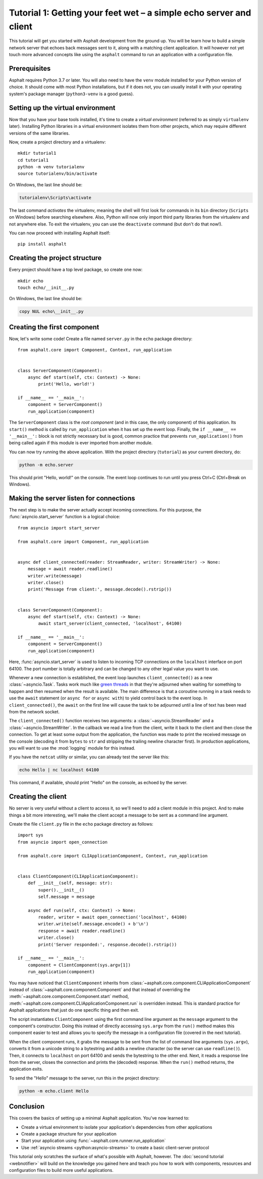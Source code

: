 Tutorial 1: Getting your feet wet – a simple echo server and client
===================================================================

This tutorial will get you started with Asphalt development from the ground up.
You will be learn how to build a simple network server that echoes back messages sent to it, along
with a matching client application. It will however not yet touch more advanced concepts like
using the ``asphalt`` command to run an application with a configuration file.

Prerequisites
-------------

Asphalt requires Python 3.7 or later. You will also need to have the ``venv`` module installed
for your Python version of choice. It should come with most Python installations, but if it does
not, you can usually install it with your operating system's package manager (``python3-venv`` is a
good guess).

Setting up the virtual environment
----------------------------------

.. highlight:: bash

Now that you have your base tools installed, it's time to create a *virtual environment* (referred
to as simply ``virtualenv`` later). Installing Python libraries in a virtual environment isolates
them from other projects, which may require different versions of the same libraries.

Now, create a project directory and a virtualenv::

    mkdir tutorial1
    cd tutorial1
    python -m venv tutorialenv
    source tutorialenv/bin/activate

On Windows, the last line should be:

.. code-block:: doscon

   tutorialenv\Scripts\activate

The last command *activates* the virtualenv, meaning the shell will first look for commands in
its ``bin`` directory (``Scripts`` on Windows) before searching elsewhere. Also, Python will
now only import third party libraries from the virtualenv and not anywhere else. To exit the
virtualenv, you can use the ``deactivate`` command (but don't do that now!).

You can now proceed with installing Asphalt itself::

    pip install asphalt

Creating the project structure
------------------------------

Every project should have a top level package, so create one now::

    mkdir echo
    touch echo/__init__.py

On Windows, the last line should be:

.. code-block:: doscon

    copy NUL echo\__init__.py

Creating the first component
----------------------------

Now, let's write some code! Create a file named ``server.py`` in the ``echo`` package directory::

    from asphalt.core import Component, Context, run_application


    class ServerComponent(Component):
        async def start(self, ctx: Context) -> None:
            print('Hello, world!')

    if __name__ == '__main__':
        component = ServerComponent()
        run_application(component)

The ``ServerComponent`` class is the *root component* (and in this case, the only component) of
this application. Its ``start()`` method is called by ``run_application`` when it has
set up the event loop. Finally, the ``if __name__ == '__main__':`` block is not strictly necessary
but is good, common practice that prevents ``run_application()`` from being called again if this
module is ever imported from another module.

You can now try running the above application. With the project directory (``tutorial``) as your
current directory, do:

.. code-block:: bash

    python -m echo.server

This should print "Hello, world!" on the console. The event loop continues to run until you press
Ctrl+C (Ctrl+Break on Windows).

Making the server listen for connections
----------------------------------------

The next step is to make the server actually accept incoming connections.
For this purpose, the :func:`asyncio.start_server` function is a logical choice::

    from asyncio import start_server

    from asphalt.core import Component, run_application


    async def client_connected(reader: StreamReader, writer: StreamWriter) -> None:
        message = await reader.readline()
        writer.write(message)
        writer.close()
        print('Message from client:', message.decode().rstrip())


    class ServerComponent(Component):
        async def start(self, ctx: Context) -> None:
            await start_server(client_connected, 'localhost', 64100)

    if __name__ == '__main__':
        component = ServerComponent()
        run_application(component)

Here, :func:`asyncio.start_server` is used to listen to incoming TCP connections on the
``localhost`` interface on port 64100. The port number is totally arbitrary and can be changed to
any other legal value you want to use.

Whenever a new connection is established, the event loop launches ``client_connected()`` as a new
:class:`~asyncio.Task`. Tasks work much like `green threads`_ in that they're adjourned when
waiting for something to happen and then resumed when the result is available. The main difference
is that a coroutine running in a task needs to use the ``await`` statement (or ``async for`` or
``async with``) to yield control back to the event loop. In ``client_connected()``, the ``await``
on the first line will cause the task to be adjourned until a line of text has been read from the
network socket.

The ``client_connected()`` function receives two arguments: a :class:`~asyncio.StreamReader` and
a :class:`~asyncio.StreamWriter`. In the callback we read a line from the client, write it back to
the client and then close the connection. To get at least some output from the application, the
function was made to print the received message on the console (decoding it from ``bytes`` to
``str`` and stripping the trailing newline character first). In production applications, you will
want to use the :mod:`logging` module for this instead.

If you have the ``netcat`` utility or similar, you can already test the server like this:

.. code-block:: bash

    echo Hello | nc localhost 64100

This command, if available, should print "Hello" on the console, as echoed by the server.

.. _green threads: https://en.wikipedia.org/wiki/Green_threads

Creating the client
-------------------

No server is very useful without a client to access it, so we'll need to add a client module in
this project. And to make things a bit more interesting, we'll make the client accept a message to
be sent as a command line argument.

Create the file ``client.py`` file in the ``echo`` package directory as follows::

    import sys
    from asyncio import open_connection

    from asphalt.core import CLIApplicationComponent, Context, run_application


    class ClientComponent(CLIApplicationComponent):
        def __init__(self, message: str):
            super().__init__()
            self.message = message

        async def run(self, ctx: Context) -> None:
            reader, writer = await open_connection('localhost', 64100)
            writer.write(self.message.encode() + b'\n')
            response = await reader.readline()
            writer.close()
            print('Server responded:', response.decode().rstrip())

    if __name__ == '__main__':
        component = ClientComponent(sys.argv[1])
        run_application(component)

You may have noticed that ``ClientComponent`` inherits from
:class:`~asphalt.core.component.CLIApplicationComponent` instead of
:class:`~asphalt.core.component.Component` and that instead of overriding the
:meth:`~asphalt.core.component.Component.start` method,
:meth:`~asphalt.core.component.CLIApplicationComponent.run` is overridden instead.
This is standard practice for Asphalt applications that just do one specific thing and then exit.

The script instantiates ``ClientComponent`` using the first command line argument as the
``message`` argument to the component's constructor. Doing this instead of directly accessing
``sys.argv`` from the ``run()`` method makes this component easier to test and allows you to
specify the message in a configuration file (covered in the next tutorial).

When the client component runs, it grabs the message to be sent from the list of command line
arguments (``sys.argv``), converts it from a unicode string to a bytestring and adds a newline
character (so the server can use ``readline()``). Then, it connects to ``localhost`` on port 64100
and sends the bytestring to the other end. Next, it reads a response line from the server, closes
the connection and prints the (decoded) response. When the ``run()`` method returns, the
application exits.

To send the "Hello" message to the server, run this in the project directory:

.. code-block:: bash

    python -m echo.client Hello

Conclusion
----------

This covers the basics of setting up a minimal Asphalt application. You've now learned to:

* Create a virtual environment to isolate your application's dependencies from other applications
* Create a package structure for your application
* Start your application using :func:`~asphalt.core.runner.run_application`
* Use :ref:`asyncio streams <python:asyncio-streams>` to create a basic client-server protocol

This tutorial only scratches the surface of what's possible with Asphalt, however. The
:doc:`second tutorial <webnotifier>` will build on the knowledge you gained here and teach you how
to work with components, resources and configuration files to build more useful applications.

